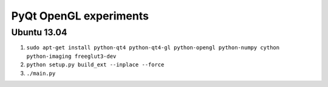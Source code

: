 PyQt OpenGL experiments
=======================

Ubuntu 13.04
------------

#. ``sudo apt-get install python-qt4 python-qt4-gl python-opengl python-numpy cython python-imaging freeglut3-dev``
#. ``python setup.py build_ext --inplace --force``
#. ``./main.py``
